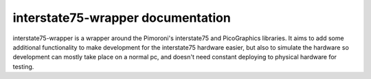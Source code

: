==================================
interstate75-wrapper documentation
==================================

interstate75-wrapper is a wrapper around the Pimoroni's interstate75 and PicoGraphics libraries.
It aims to add some additional functionality to make development for the interstate75 hardware
easier, but also to simulate the hardware so development can mostly take place on a normal pc,
and doesn't need constant deploying to physical hardware for testing.
